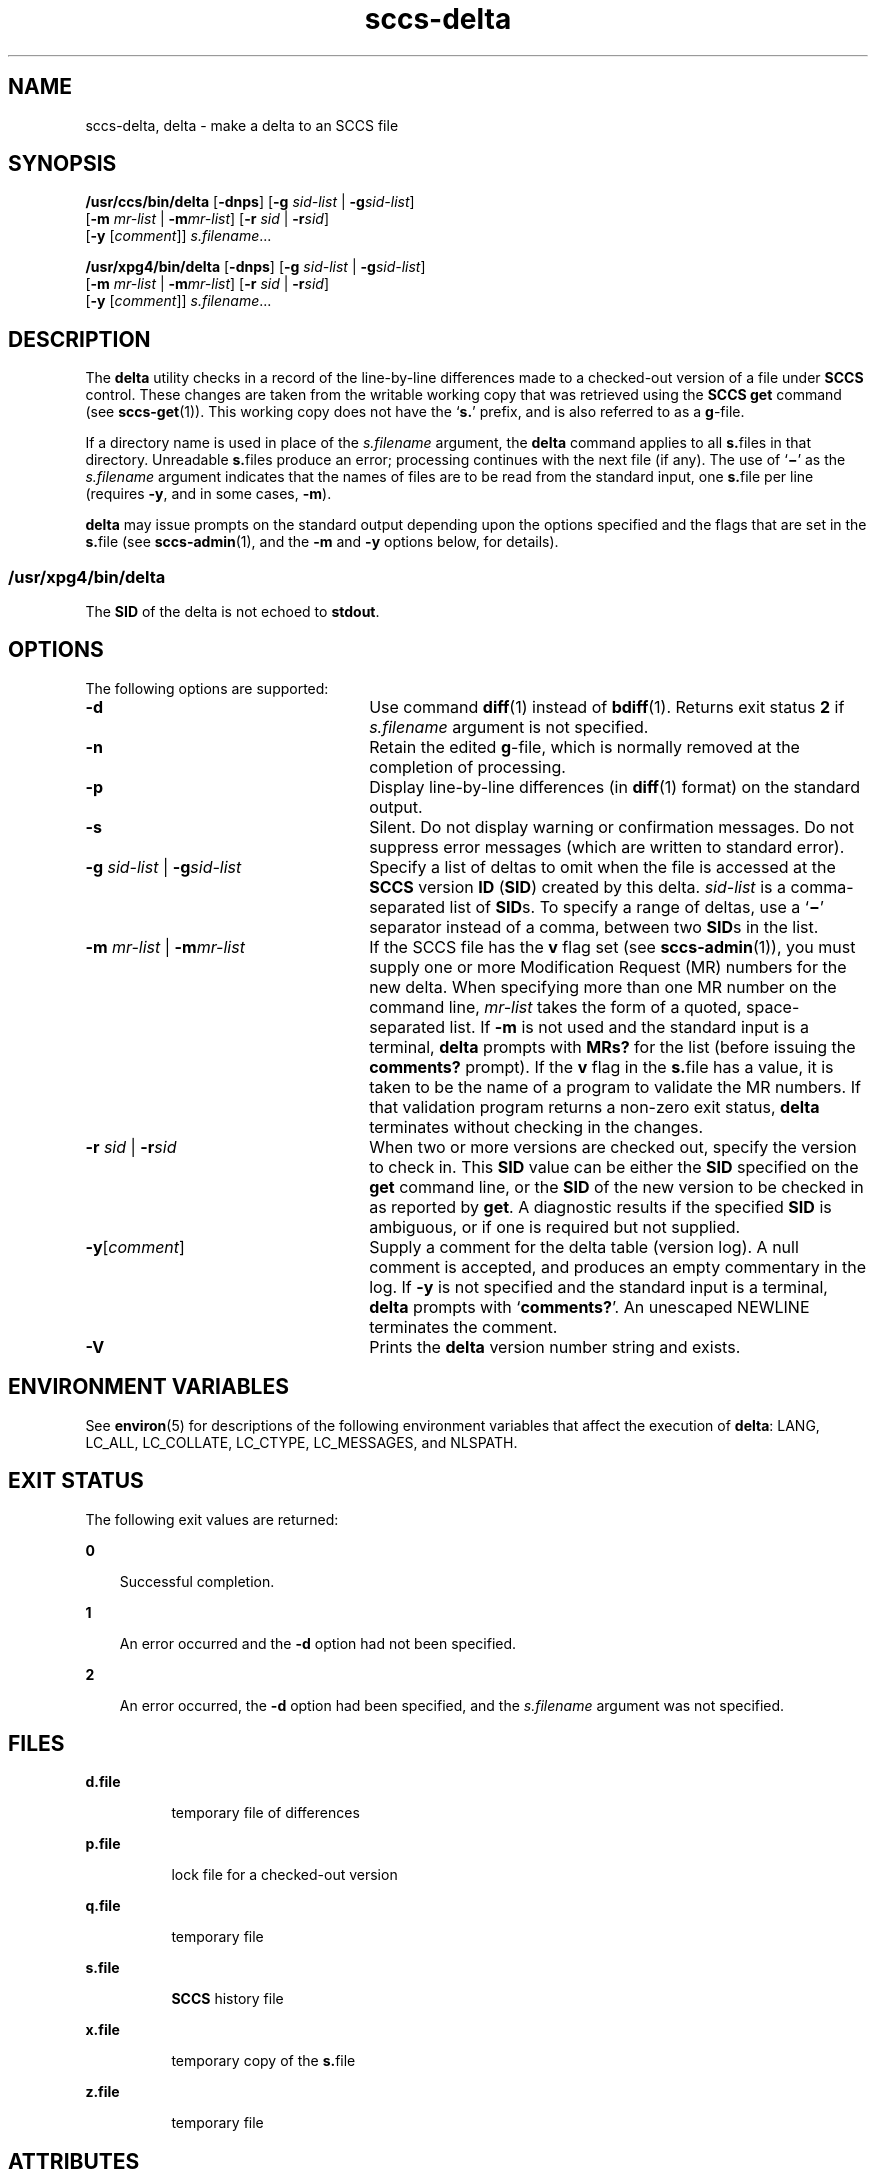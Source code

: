 '\" te
.\" CDDL HEADER START
.\"
.\" The contents of this file are subject to the terms of the
.\" Common Development and Distribution License (the "License").  
.\" You may not use this file except in compliance with the License.
.\"
.\" You can obtain a copy of the license at usr/src/OPENSOLARIS.LICENSE
.\" or http://www.opensolaris.org/os/licensing.
.\" See the License for the specific language governing permissions
.\" and limitations under the License.
.\"
.\" When distributing Covered Code, include this CDDL HEADER in each
.\" file and include the License file at usr/src/OPENSOLARIS.LICENSE.
.\" If applicable, add the following below this CDDL HEADER, with the
.\" fields enclosed by brackets "[]" replaced with your own identifying
.\" information: Portions Copyright [yyyy] [name of copyright owner]
.\"
.\" CDDL HEADER END
.\" Copyright (c) 1999, Sun Microsystems, Inc. All Rights Reserved
.\" Copyright 2007-2011 J. Schilling
.TH sccs-delta 1 "2011/04/03" "SunOS 5.11" "User Commands"
.SH NAME
sccs-delta, delta \- make a delta to an SCCS file
.SH SYNOPSIS
.LP
.nf
\fB/usr/ccs/bin/delta\fR [\fB-dnps\fR] [\fB-g\fR \fIsid-list\fR | \fB-g\fR\fIsid-list\fR] 
    [\fB-m\fR \fImr-list\fR | \fB-m\fR\fImr-list\fR] [\fB-r\fR \fIsid\fR | \fB-r\fR\fIsid\fR] 
    [\fB-y\fR [\fIcomment\fR]] \fI s.filename\fR...
.fi
.LP
.nf
\fB/usr/xpg4/bin/delta\fR [\fB-dnps\fR] [\fB-g\fR \fIsid-list\fR | \fB-g\fR\fIsid-list\fR] 
    [\fB-m\fR \fImr-list\fR | \fB-m\fR\fImr-list\fR] [\fB-r\fR \fIsid\fR | \fB-r\fR\fIsid\fR] 
    [\fB-y\fR [\fIcomment\fR]] \fI s.filename\fR...
.fi

.SH DESCRIPTION

.LP
The \fBdelta\fR utility checks in a record of the line-by-line differences made to a checked-out version of a file under \fBSCCS\fR control. These changes are taken from the writable working copy that was retrieved using the \fBSCCS\fR \fBget\fR command (see 
\fBsccs-get\fR(1)).
This working copy does not have the `\fBs.\fR' prefix, and is also referred to as a \fBg\fR-file.
.sp

.LP
If a directory name is used in place of the \fIs.filename\fR argument, the \fBdelta\fR command applies to all \fBs.\fRfiles in that directory. Unreadable \fBs.\fRfiles produce an error; processing continues with the next file (if any). The use of `\fB\(mi\fR' as the \fIs.filename\fR argument indicates that the names of files are to be read from the standard input, one \fBs.\fRfile per
line (requires \fB-y\fR, and in some cases, \fB-m\fR).
.sp

.LP
\fBdelta\fR may issue prompts on the standard output depending upon the options specified and the flags that are set in the \fBs.\fRfile (see 
\fBsccs-admin\fR(1), and the \fB-m\fR and \fB-y\fR options below, for details).
.sp

.SS /usr/xpg4/bin/delta

.LP
The \fBSID\fR of the delta is not echoed to \fBstdout\fR.
.sp

.SH OPTIONS

.LP
The following options are supported:
.sp

.sp
.ne 2
.TP 26
\fB\fB-d\fR\fR
Use command 
\fBdiff\fR(1) instead of 
\fBbdiff\fR(1). Returns exit status \fB2\fR if \fIs.filename\fR argument is not specified.
.sp
.ne 2
.TP
\fB\fB-n\fR\fR
Retain the edited \fBg\fR-file, which is normally removed at the completion of processing.
.sp
.ne 2
.TP
\fB\fB-p\fR\fR
Display line-by-line differences (in 
\fBdiff\fR(1) format) on the standard output.
.sp
.ne 2
.TP
\fB\fB-s\fR\fR
Silent.  Do not display warning or confirmation messages.  Do not suppress error messages (which are written to standard error).
.sp
.ne 2
.TP
\fB\fB-g\fR \fIsid-list\fR | \fB-g\fR\fIsid-list\fR\fR
Specify a list of deltas to omit when the file is accessed at the \fBSCCS\fR version \fBID\fR (\fBSID\fR) created by this delta. \fIsid-list\fR is a comma-separated list of \fBSID\fRs. To specify a range of deltas, use a `\fB\(mi\fR' separator instead of a comma, between two \fBSID\fRs in the list.
.sp
.ne 2
.TP
\fB\fB-m\fR \fImr-list\fR | \fB-m\fR\fImr-list\fR\fR
If the SCCS file has the \fBv\fR flag set (see 
\fBsccs-admin\fR(1)), you must supply one or more Modification Request (MR) numbers for the new delta. When specifying more than one MR number on the command line, \fImr-list\fR takes the form of a quoted, space-separated list. If \fB-m\fR is not used and the standard input is a terminal, \fBdelta\fR prompts with \fBMRs?\fR for the list (before issuing the \fBcomments?\fR prompt). If the \fBv\fR flag in the \fBs.\fRfile has a value, it is taken to be the name of a program to validate the MR numbers. If that validation program returns a non-zero exit status, \fBdelta\fR terminates
without checking in the changes.
.sp
.ne 2
.TP
\fB\fB-r\fR \fIsid\fR | \fB-r\fR\fIsid\fR\fR
When two or more versions are checked out, specify the version to check in. This \fBSID\fR value can be either the \fBSID\fR specified on the \fBget\fR command line, or the \fBSID\fR of the new version to be checked in as reported by \fBget\fR. A diagnostic
results if the specified \fBSID\fR is ambiguous, or if one is required but not supplied.
.ne 2
.TP
\fB\fB-y\fR[\fIcomment\fR]\fR
Supply a comment for the delta table (version log). A null comment is accepted, and produces an empty commentary in the log. If \fB-y\fR is not specified and the standard input is a terminal, \fBdelta\fR prompts with `\fBcomments?\fR'. An unescaped NEWLINE terminates the comment.
.ne 3
.TP
.B \-V
Prints the
.B delta
version number string and exists.

.SH ENVIRONMENT VARIABLES

.LP
See 
\fBenviron\fR(5) for descriptions of the following environment variables that affect the execution of \fBdelta\fR: LANG, LC_ALL, LC_COLLATE, LC_CTYPE, LC_MESSAGES, and NLSPATH.
.sp

.SH EXIT STATUS

.LP
The following exit values are returned:
.sp

.sp
.ne 2
.mk
.na
\fB\fB0\fR\fR
.ad
.RS 3n
.rt  
Successful completion.
.sp

.RE

.sp
.ne 2
.mk
.na
\fB\fB1\fR\fR
.ad
.RS 3n
.rt  
An error occurred and the \fB-d\fR option had not been specified.
.sp

.RE

.sp
.ne 2
.mk
.na
\fB\fB2\fR\fR
.ad
.RS 3n
.rt  
An error occurred, the \fB-d\fR option had been specified, and the \fIs.filename\fR argument was not specified.
.sp

.RE

.SH FILES

.sp
.ne 2
.mk
.na
\fB\fBd.file\fR\fR
.ad
.RS 8n
.rt  
temporary file of differences
.sp

.RE

.sp
.ne 2
.mk
.na
\fB\fBp.file\fR\fR
.ad
.RS 8n
.rt  
lock file for a checked-out version
.sp

.RE

.sp
.ne 2
.mk
.na
\fB\fBq.file\fR\fR
.ad
.RS 8n
.rt  
temporary file
.sp

.RE

.sp
.ne 2
.mk
.na
\fB\fBs.file\fR\fR
.ad
.RS 8n
.rt  
\fBSCCS\fR history file
.sp

.RE

.sp
.ne 2
.mk
.na
\fB\fBx.file\fR\fR
.ad
.RS 8n
.rt  
temporary copy of the \fBs.\fRfile
.sp

.RE

.sp
.ne 2
.mk
.na
\fB\fBz.file\fR\fR
.ad
.RS 8n
.rt  
temporary file
.sp

.RE

.SH ATTRIBUTES

.LP
See 
\fBattributes\fR(5) for descriptions of the following attributes:
.sp

.SS /usr/ccs/bin/delta

.LP

.sp
.TS
tab() box;
cw(2.75i) |cw(2.75i) 
lw(2.75i) |lw(2.75i) 
.
ATTRIBUTE TYPEATTRIBUTE VALUE
_
AvailabilitySUNWsprot
.TE

.SS /usr/xpg4/bin/delta

.LP

.sp
.TS
tab() box;
cw(2.75i) |cw(2.75i) 
lw(2.75i) |lw(2.75i) 
.
ATTRIBUTE TYPEATTRIBUTE VALUE
_
AvailabilitySUNWxcu4t
_
Interface StabilityStandard
.TE

.SH SEE ALSO

.LP

\fBbdiff\fR(1), 
\fBdiff\fR(1), 
\fBsccs-admin\fR(1), 
\fBsccs-cdc\fR(1), 
\fBsccs-get\fR(1), 
\fBsccs-help\fR(1), 
\fBsccs-prs\fR(1), 
\fBsccs-prt\fR(1), 
\fBsccs-rmdel\fR(1), 
\fBsccs-sccsdiff\fR(1), 
\fBsccs-unget\fR(1), 
\fBsccs\fR(1), 
\fBwhat\fR(1), 
\fBsccsfile\fR(4), 
\fBattributes\fR(5), 
\fBenviron\fR(5), 
\fBstandards\fR(5)
.sp

.SH DIAGNOSTICS

.LP
Use the \fBSCCS\fR \fBhelp\fR command for explanations (see 
\fBsccs-help\fR(1)).
.sp

.SH WARNINGS

.LP
Lines beginning with an \fBASCII SOH\fR character (binary 001) cannot be placed in the \fBSCCS\fR file unless the \fBSOH\fR is escaped. This character has special meaning to \fBSCCS\fR (see 
\fBsccsfile\fR(4)) and produces an error.
.sp

